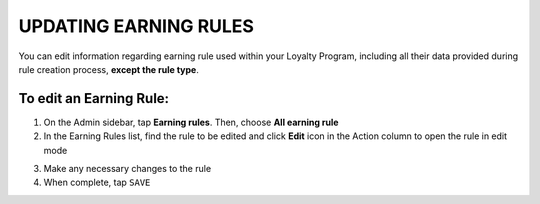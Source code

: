 .. index::
   single: updating

UPDATING EARNING RULES
======================

You can edit information regarding earning rule used within your Loyalty Program, including all their data provided during rule creation process, **except the rule type**.

.. image:: /_images/rule_updating.png
   :alt:   Earning Rule editing

To edit an Earning Rule:
^^^^^^^^^^^^^^^^^^^^^^^^

1. On the Admin sidebar, tap **Earning rules**. Then, choose **All earning rule**

2. In the Earning Rules list, find the rule to be edited and click **Edit** icon |edit| in the Action column to open the rule in edit mode

.. |edit| image:: /_images/edit.png

3. Make any necessary changes to the rule

4. When complete, tap ``SAVE``

